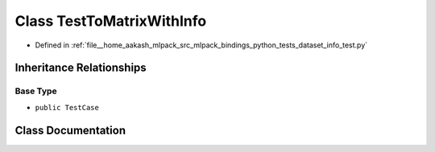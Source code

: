 .. _exhale_class_classdataset__info__test_1_1TestToMatrixWithInfo:

Class TestToMatrixWithInfo
==========================

- Defined in :ref:`file__home_aakash_mlpack_src_mlpack_bindings_python_tests_dataset_info_test.py`


Inheritance Relationships
-------------------------

Base Type
*********

- ``public TestCase``


Class Documentation
-------------------


.. doxygenclass:: dataset_info_test::TestToMatrixWithInfo
   :members:
   :protected-members:
   :undoc-members: